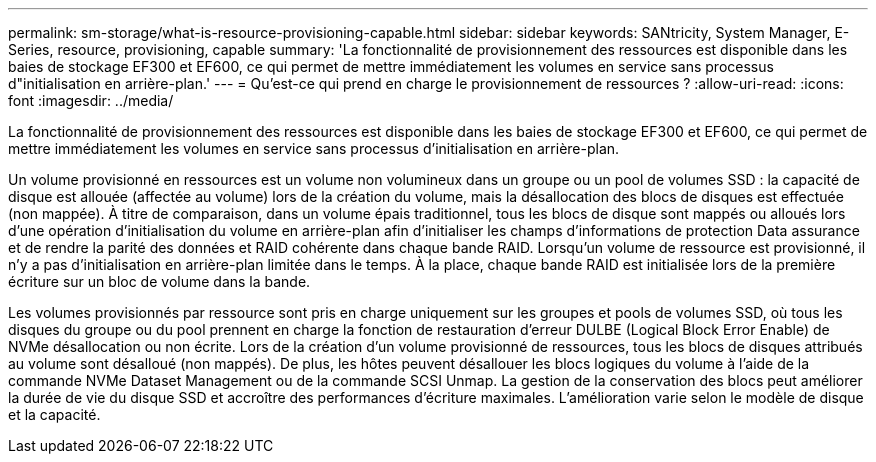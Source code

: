 ---
permalink: sm-storage/what-is-resource-provisioning-capable.html 
sidebar: sidebar 
keywords: SANtricity, System Manager, E-Series, resource, provisioning, capable 
summary: 'La fonctionnalité de provisionnement des ressources est disponible dans les baies de stockage EF300 et EF600, ce qui permet de mettre immédiatement les volumes en service sans processus d"initialisation en arrière-plan.' 
---
= Qu'est-ce qui prend en charge le provisionnement de ressources ?
:allow-uri-read: 
:icons: font
:imagesdir: ../media/


[role="lead"]
La fonctionnalité de provisionnement des ressources est disponible dans les baies de stockage EF300 et EF600, ce qui permet de mettre immédiatement les volumes en service sans processus d'initialisation en arrière-plan.

Un volume provisionné en ressources est un volume non volumineux dans un groupe ou un pool de volumes SSD : la capacité de disque est allouée (affectée au volume) lors de la création du volume, mais la désallocation des blocs de disques est effectuée (non mappée). À titre de comparaison, dans un volume épais traditionnel, tous les blocs de disque sont mappés ou alloués lors d'une opération d'initialisation du volume en arrière-plan afin d'initialiser les champs d'informations de protection Data assurance et de rendre la parité des données et RAID cohérente dans chaque bande RAID. Lorsqu'un volume de ressource est provisionné, il n'y a pas d'initialisation en arrière-plan limitée dans le temps. À la place, chaque bande RAID est initialisée lors de la première écriture sur un bloc de volume dans la bande.

Les volumes provisionnés par ressource sont pris en charge uniquement sur les groupes et pools de volumes SSD, où tous les disques du groupe ou du pool prennent en charge la fonction de restauration d'erreur DULBE (Logical Block Error Enable) de NVMe désallocation ou non écrite. Lors de la création d'un volume provisionné de ressources, tous les blocs de disques attribués au volume sont désalloué (non mappés). De plus, les hôtes peuvent désallouer les blocs logiques du volume à l'aide de la commande NVMe Dataset Management ou de la commande SCSI Unmap. La gestion de la conservation des blocs peut améliorer la durée de vie du disque SSD et accroître des performances d'écriture maximales. L'amélioration varie selon le modèle de disque et la capacité.
